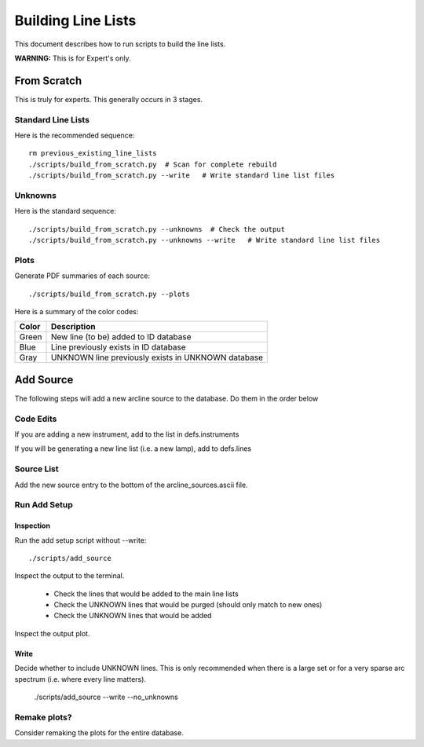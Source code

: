 .. highlight:: rest

*******************
Building Line Lists
*******************

This document describes how to run scripts to build the
line lists.

**WARNING:**  This is for Expert's only.

From Scratch
============

This is truly for experts.  This generally occurs in 3
stages.

Standard Line Lists
-------------------

Here is the recommended sequence::

    rm previous_existing_line_lists
    ./scripts/build_from_scratch.py  # Scan for complete rebuild
    ./scripts/build_from_scratch.py --write   # Write standard line list files

Unknowns
--------

Here is the standard sequence::

    ./scripts/build_from_scratch.py --unknowns  # Check the output
    ./scripts/build_from_scratch.py --unknowns --write   # Write standard line list files

Plots
-----

Generate PDF summaries of each source::

    ./scripts/build_from_scratch.py --plots

Here is a summary of the color codes:

======== =====================================================================
Color    Description
======== =====================================================================
Green    New line (to be) added to ID database
Blue     Line previously exists in ID database
Gray     UNKNOWN line previously exists in UNKNOWN database
======== =====================================================================

Add Source
==========

The following steps will add a new arcline source to the database.
Do them in the order below

Code Edits
----------

If you are adding a new instrument, add to the list in defs.instruments

If you will be generating a new line list (i.e. a new lamp), add to
defs.lines


Source List
-----------

Add the new source entry to the bottom of the arcline_sources.ascii file.

Run Add Setup
-------------

Inspection
++++++++++

Run the add setup script without --write::

    ./scripts/add_source

Inspect the output to the terminal.

  - Check the lines that would be added to the main line lists
  - Check the UNKNOWN lines that would be purged (should only match to new ones)
  - Check the UNKNOWN lines that would be added

Inspect the output plot.

Write
+++++

Decide whether to include UNKNOWN lines.  This is only
recommended when there is a large set or for a very sparse
arc spectrum (i.e. where every line matters).

    ./scripts/add_source --write --no_unknowns

Remake plots?
-------------

Consider remaking the plots for the entire database.
